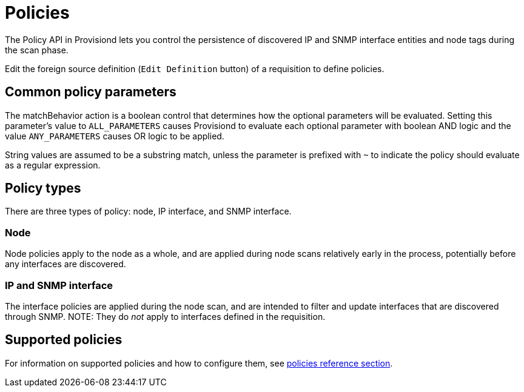[[policies]]
= Policies
:description: Overview of policy API in OpenNMS Horizon/Meridian to control persistence of discovered IP and SNMP interface entities.

The Policy API in Provisiond lets you control the persistence of discovered IP and SNMP interface entities and node tags during the scan phase.

Edit the foreign source definition (`Edit Definition` button) of a requisition to define policies.

== Common policy parameters

The matchBehavior action is a boolean control that determines how the optional parameters will be evaluated.
Setting this parameter’s value to `ALL_PARAMETERS` causes Provisiond to evaluate each optional parameter with boolean AND logic and the value `ANY_PARAMETERS` causes OR logic to be applied.

String values are assumed to be a substring match, unless the parameter is prefixed with `~` to indicate the policy should evaluate as a regular expression.

== Policy types

There are three types of policy: node, IP interface, and SNMP interface.

=== Node

Node policies apply to the node as a whole, and are applied during node scans relatively early in the process, potentially before any interfaces are discovered.

=== IP and SNMP interface

The interface policies are applied during the node scan, and are intended to filter and update interfaces that are discovered through SNMP.
NOTE: They do _not_ apply to interfaces defined in the requisition.

== Supported policies

For information on supported policies and how to configure them, see xref:reference:provisioning/policies.adoc[policies reference section].